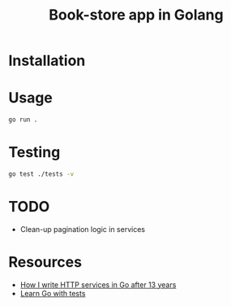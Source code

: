 #+title: Book-store app in Golang

* Installation
* Usage

#+begin_src sh
go run .
#+end_src

* Testing

#+begin_src sh
go test ./tests -v
#+end_src

* TODO
- Clean-up pagination logic in services
* Resources
  - [[https://www.reddit.com/r/golang/comments/1amxza5/how_i_write_http_services_in_go_after_13_years/][How I write HTTP services in Go after 13 years]]
  - [[https://quii.gitbook.io/learn-go-with-tests][Learn Go with tests]]
